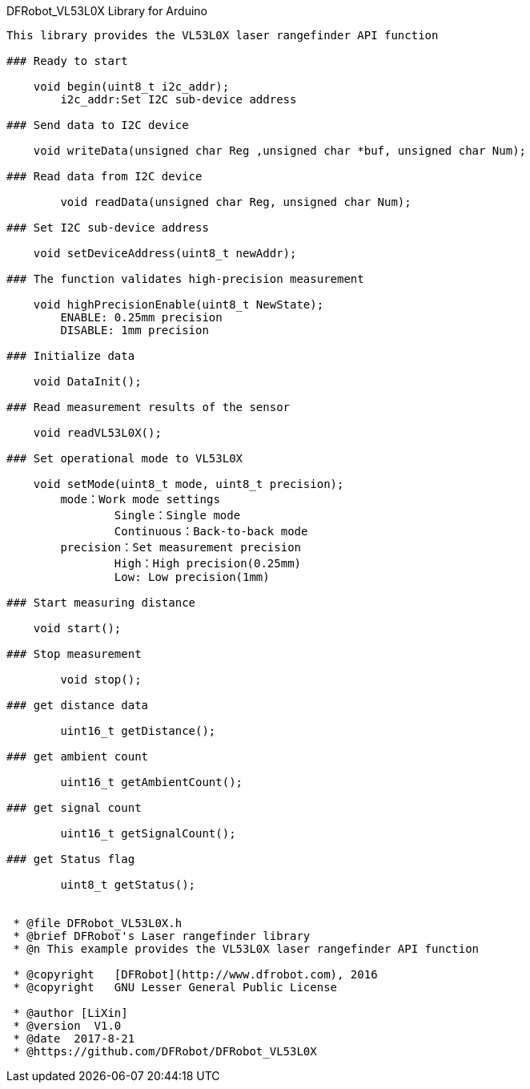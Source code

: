 DFRobot_VL53L0X Library for Arduino
---------------------------------------------------------

This library provides the VL53L0X laser rangefinder API function

### Ready to start 
 
    void begin(uint8_t i2c_addr);
	i2c_addr:Set I2C sub-device address
    
### Send data to I2C device
   
    void writeData(unsigned char Reg ,unsigned char *buf, unsigned char Num);

### Read data from I2C device
    
	void readData(unsigned char Reg, unsigned char Num);

### Set I2C sub-device address

    void setDeviceAddress(uint8_t newAddr);
	
### The function validates high-precision measurement
   
    void highPrecisionEnable(uint8_t NewState);
	ENABLE: 0.25mm precision
	DISABLE: 1mm precision
		
### Initialize data
   
    void DataInit();

### Read measurement results of the sensor
   
    void readVL53L0X();

### Set operational mode to VL53L0X
   
    void setMode(uint8_t mode, uint8_t precision);
	mode：Work mode settings
		Single：Single mode  
		Continuous：Back-to-back mode
	precision：Set measurement precision
		High：High precision(0.25mm)
		Low: Low precision(1mm)
	
### Start measuring distance
   
    void start();

### Stop measurement
	
	void stop();
	
### get distance data
	
	uint16_t getDistance();
		
### get ambient count
		
	uint16_t getAmbientCount();
		
### get signal count

	uint16_t getSignalCount();
		
### get Status flag
		
	uint8_t getStatus();
	

 * @file DFRobot_VL53L0X.h
 * @brief DFRobot's Laser rangefinder library
 * @n This example provides the VL53L0X laser rangefinder API function

 * @copyright	[DFRobot](http://www.dfrobot.com), 2016
 * @copyright	GNU Lesser General Public License
 
 * @author [LiXin]
 * @version  V1.0
 * @date  2017-8-21
 * @https://github.com/DFRobot/DFRobot_VL53L0X
